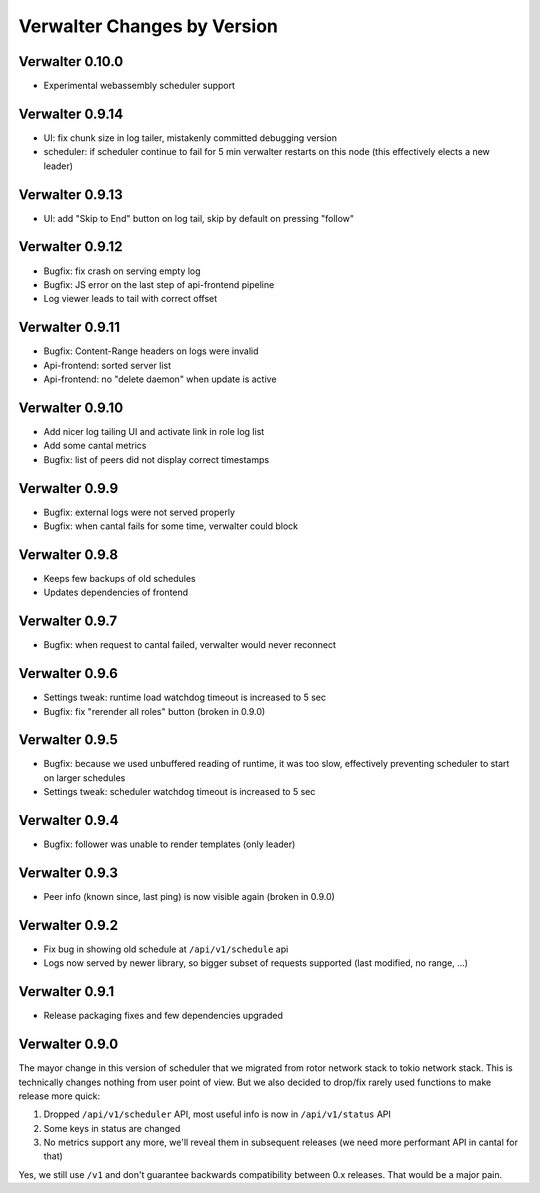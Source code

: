 Verwalter Changes by Version
============================


.. _changelog-0.10.0:

Verwalter 0.10.0
----------------

* Experimental webassembly scheduler support


.. _changelog-0.9.14:

Verwalter 0.9.14
----------------

* UI: fix chunk size in log tailer, mistakenly committed debugging version
* scheduler: if scheduler continue to fail for 5 min verwalter restarts on
  this node (this effectively elects a new leader)


.. _changelog-0.9.13:

Verwalter 0.9.13
----------------

* UI: add "Skip to End" button on log tail, skip by default on pressing "follow"


.. _changelog-0.9.12:

Verwalter 0.9.12
----------------

* Bugfix: fix crash on serving empty log
* Bugfix: JS error on the last step of api-frontend pipeline
* Log viewer leads to tail with correct offset


.. _changelog-0.9.11:

Verwalter 0.9.11
----------------

* Bugfix: Content-Range headers on logs were invalid
* Api-frontend: sorted server list
* Api-frontend: no "delete daemon" when update is active

.. _changelog-0.9.10:

Verwalter 0.9.10
----------------

* Add nicer log tailing UI and activate link in role log list
* Add some cantal metrics
* Bugfix: list of peers did not display correct timestamps

.. _changelog-0.9.9:

Verwalter 0.9.9
---------------

* Bugfix: external logs were not served properly
* Bugfix: when cantal fails for some time, verwalter could block


.. _changelog-0.9.8:

Verwalter 0.9.8
---------------

* Keeps few backups of old schedules
* Updates dependencies of frontend


.. _changelog-0.9.7:

Verwalter 0.9.7
---------------

* Bugfix: when request to cantal failed, verwalter would never reconnect


.. _changelog-0.9.6:

Verwalter 0.9.6
---------------

* Settings tweak: runtime load watchdog timeout is increased to 5 sec
* Bugfix: fix "rerender all roles" button (broken in 0.9.0)


.. _changelog-0.9.5:

Verwalter 0.9.5
---------------

* Bugfix: because we used unbuffered reading of runtime, it was too slow,
  effectively preventing scheduler to start on larger schedules
* Settings tweak: scheduler watchdog timeout is increased to 5 sec


.. _changelog-0.9.4:

Verwalter 0.9.4
---------------

* Bugfix: follower was unable to render templates (only leader)


.. _changelog-0.9.3:

Verwalter 0.9.3
---------------

* Peer info (known since, last ping) is now visible again (broken in 0.9.0)


.. _changelog-0.9.2:

Verwalter 0.9.2
---------------

* Fix bug in showing old schedule at ``/api/v1/schedule`` api
* Logs now served by newer library, so bigger subset of requests supported
  (last modified, no range, ...)

.. _changelog-0.9.1:

Verwalter 0.9.1
---------------

* Release packaging fixes and few dependencies upgraded


.. _changelog-0.9.0:

Verwalter 0.9.0
---------------

The mayor change in this version of scheduler that we migrated from rotor
network stack to tokio network stack. This is technically changes nothing
from user point of view. But we also decided to drop/fix rarely used functions
to make release more quick:

1. Dropped ``/api/v1/scheduler`` API, most useful info is now in
   ``/api/v1/status`` API
2. Some keys in status are changed
3. No metrics support any more, we'll reveal them in subsequent releases
   (we need more performant API in cantal for that)

Yes, we still use ``/v1`` and don't guarantee backwards compatibility
between 0.x releases. That would be a major pain.
